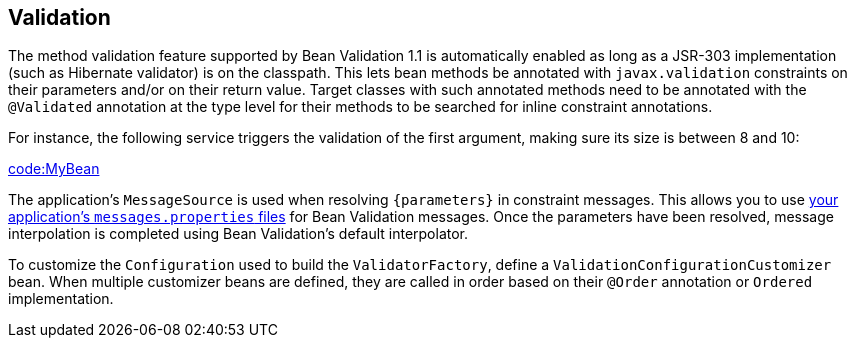 [[io.validation]]
== Validation
The method validation feature supported by Bean Validation 1.1 is automatically enabled as long as a JSR-303 implementation (such as Hibernate validator) is on the classpath.
This lets bean methods be annotated with `javax.validation` constraints on their parameters and/or on their return value.
Target classes with such annotated methods need to be annotated with the `@Validated` annotation at the type level for their methods to be searched for inline constraint annotations.

For instance, the following service triggers the validation of the first argument, making sure its size is between 8 and 10:

link:code:MyBean[]

The application's `MessageSource` is used when resolving `+{parameters}+` in constraint messages.
This allows you to use <<features.adoc#features.internationalization,your application's `messages.properties` files>> for Bean Validation messages.
Once the parameters have been resolved, message interpolation is completed using Bean Validation's default interpolator.

To customize the `Configuration` used to build the `ValidatorFactory`, define a `ValidationConfigurationCustomizer` bean.
When multiple customizer beans are defined, they are called in order based on their `@Order` annotation or `Ordered` implementation.